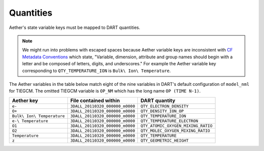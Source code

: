 Quantities
##########

Aether's state variable keys must be mapped to DART quantities.

.. note::

   We might run into problems with escaped spaces because Aether variable keys
   are inconsistent with `CF Metadata Conventions <https://cfconventions.org/>`_
   which state, "Variable, dimension, attribute and group names should begin
   with a letter and be composed of letters, digits, and underscores."
   For example the Aether variable key corresponding to ``QTY_TEMPERATURE_ION``
   is ``Bulk\ Ion\ Temperature``.

The Aether variables in the table below match eight of the nine variables in
DART's default configuration of ``model_nml`` for TIEGCM. The omitted TIEGCM
variable is ``OP_NM`` which has the long name ``OP (TIME N-1)``.

+--------------------------------+-----------------------------------+----------------------------------------+
| Aether key                     | File contained within             | DART quantity                          |
+================================+===================================+========================================+
| ``e-``                         | ``3DALL_20110320_000000_m0000``   | ``QTY_ELECTRON_DENSITY``               |
+--------------------------------+-----------------------------------+----------------------------------------+
| ``O+``                         | ``3DALL_20110320_000000_m0000``   | ``QTY_DENSITY_ION_OP``                 |
+--------------------------------+-----------------------------------+----------------------------------------+
| ``Bulk\ Ion\ Temperature``     | ``3DALL_20110320_000000_m0000``   | ``QTY_TEMPERATURE_ION``                |
+--------------------------------+-----------------------------------+----------------------------------------+
| ``e-\ Temperature``            | ``3DALL_20110320_000000_m0000``   | ``QTY_TEMPERATURE_ELECTRON``           |
+--------------------------------+-----------------------------------+----------------------------------------+
| ``O1``                         | ``3DALL_20110320_000000_m0000``   | ``QTY_ATOMIC_OXYGEN_MIXING_RATIO``     |
+--------------------------------+-----------------------------------+----------------------------------------+
| ``O2``                         | ``3DALL_20110320_000000_m0000``   | ``QTY_MOLEC_OXYGEN_MIXING_RATIO``      |
+--------------------------------+-----------------------------------+----------------------------------------+
| ``Temperature``                | ``3DALL_20110320_000000_m0000``   | ``QTY_TEMPERATURE``                    |
+--------------------------------+-----------------------------------+----------------------------------------+
| ``z``                          | ``3DALL_20110320_000000_m0000``   | ``QTY_GEOMETRIC_HEIGHT``               |
+--------------------------------+-----------------------------------+----------------------------------------+

